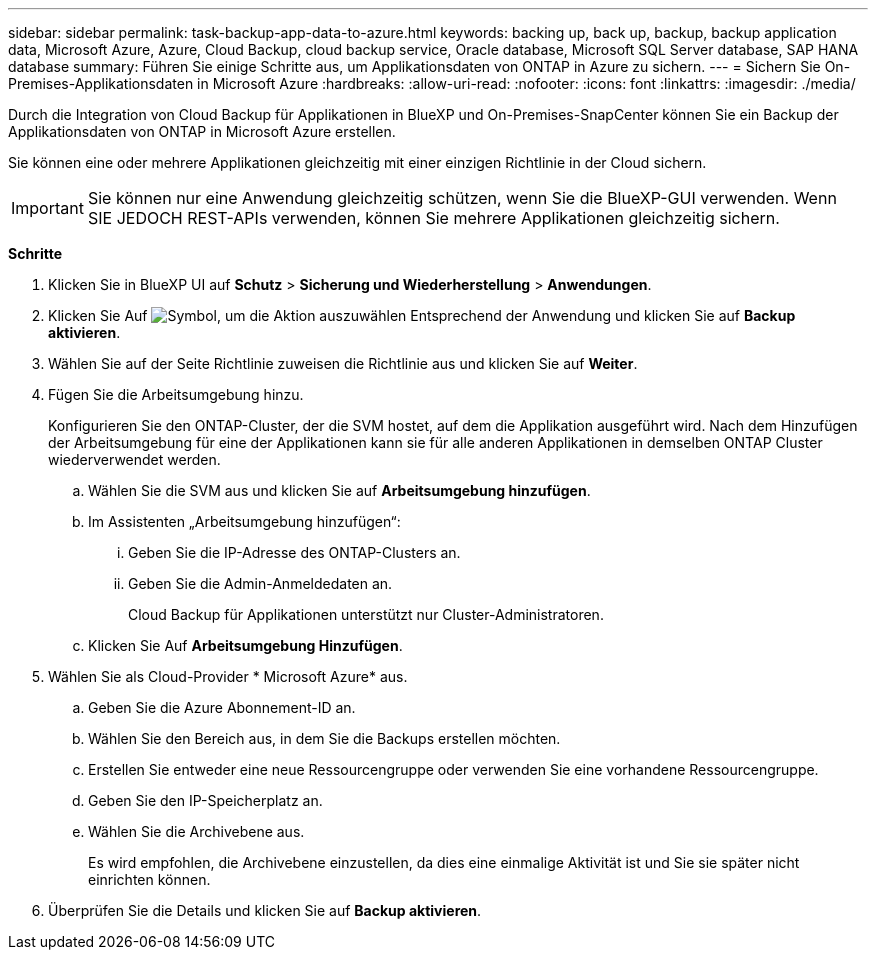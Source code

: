 ---
sidebar: sidebar 
permalink: task-backup-app-data-to-azure.html 
keywords: backing up, back up, backup, backup application data, Microsoft Azure, Azure, Cloud Backup, cloud backup service, Oracle database, Microsoft SQL Server database, SAP HANA database 
summary: Führen Sie einige Schritte aus, um Applikationsdaten von ONTAP in Azure zu sichern. 
---
= Sichern Sie On-Premises-Applikationsdaten in Microsoft Azure
:hardbreaks:
:allow-uri-read: 
:nofooter: 
:icons: font
:linkattrs: 
:imagesdir: ./media/


[role="lead"]
Durch die Integration von Cloud Backup für Applikationen in BlueXP und On-Premises-SnapCenter können Sie ein Backup der Applikationsdaten von ONTAP in Microsoft Azure erstellen.

Sie können eine oder mehrere Applikationen gleichzeitig mit einer einzigen Richtlinie in der Cloud sichern.


IMPORTANT: Sie können nur eine Anwendung gleichzeitig schützen, wenn Sie die BlueXP-GUI verwenden. Wenn SIE JEDOCH REST-APIs verwenden, können Sie mehrere Applikationen gleichzeitig sichern.

*Schritte*

. Klicken Sie in BlueXP UI auf *Schutz* > *Sicherung und Wiederherstellung* > *Anwendungen*.
. Klicken Sie Auf image:icon-action.png["Symbol, um die Aktion auszuwählen"] Entsprechend der Anwendung und klicken Sie auf *Backup aktivieren*.
. Wählen Sie auf der Seite Richtlinie zuweisen die Richtlinie aus und klicken Sie auf *Weiter*.
. Fügen Sie die Arbeitsumgebung hinzu.
+
Konfigurieren Sie den ONTAP-Cluster, der die SVM hostet, auf dem die Applikation ausgeführt wird. Nach dem Hinzufügen der Arbeitsumgebung für eine der Applikationen kann sie für alle anderen Applikationen in demselben ONTAP Cluster wiederverwendet werden.

+
.. Wählen Sie die SVM aus und klicken Sie auf *Arbeitsumgebung hinzufügen*.
.. Im Assistenten „Arbeitsumgebung hinzufügen“:
+
... Geben Sie die IP-Adresse des ONTAP-Clusters an.
... Geben Sie die Admin-Anmeldedaten an.
+
Cloud Backup für Applikationen unterstützt nur Cluster-Administratoren.



.. Klicken Sie Auf *Arbeitsumgebung Hinzufügen*.


. Wählen Sie als Cloud-Provider * Microsoft Azure* aus.
+
.. Geben Sie die Azure Abonnement-ID an.
.. Wählen Sie den Bereich aus, in dem Sie die Backups erstellen möchten.
.. Erstellen Sie entweder eine neue Ressourcengruppe oder verwenden Sie eine vorhandene Ressourcengruppe.
.. Geben Sie den IP-Speicherplatz an.
.. Wählen Sie die Archivebene aus.
+
Es wird empfohlen, die Archivebene einzustellen, da dies eine einmalige Aktivität ist und Sie sie später nicht einrichten können.



. Überprüfen Sie die Details und klicken Sie auf *Backup aktivieren*.

